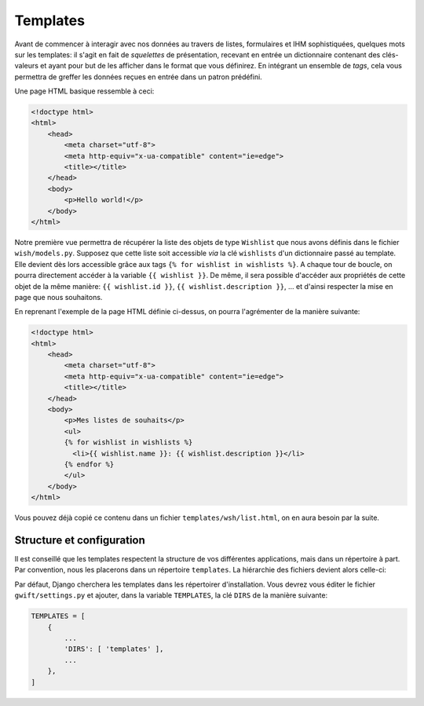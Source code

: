 *********
Templates
*********

Avant de commencer à interagir avec nos données au travers de listes, formulaires et IHM sophistiquées, quelques mots sur les templates: il s'agit en fait de *squelettes* de présentation, recevant en entrée un dictionnaire contenant des clés-valeurs et ayant pour but de les afficher dans le format que vous définirez. En intégrant un ensemble de *tags*, cela vous permettra de greffer les données reçues en entrée dans un patron prédéfini.

Une page HTML basique ressemble à ceci:

.. code-block:: html

    <!doctype html>
    <html>
        <head>
            <meta charset="utf-8">
            <meta http-equiv="x-ua-compatible" content="ie=edge">
            <title></title>
        </head>
        <body>
            <p>Hello world!</p>
        </body>
    </html>

Notre première vue permettra de récupérer la liste des objets de type ``Wishlist`` que nous avons définis dans le fichier ``wish/models.py``. Supposez que cette liste soit accessible *via* la clé ``wishlists`` d'un dictionnaire passé au template. Elle devient dès lors accessible grâce aux tags ``{% for wishlist in wishlists %}``. A chaque tour de boucle, on pourra directement accéder à la variable ``{{ wishlist }}``. De même, il sera possible d'accéder aux propriétés de cette objet de la même manière: ``{{ wishlist.id }}``, ``{{ wishlist.description }}``, ... et d'ainsi respecter la mise en page que nous souhaitons.

En reprenant l'exemple de la page HTML définie ci-dessus, on pourra l'agrémenter de la manière suivante:

.. code-block:: html

    <!doctype html>
    <html>
        <head>
            <meta charset="utf-8">
            <meta http-equiv="x-ua-compatible" content="ie=edge">
            <title></title>
        </head>
        <body>
            <p>Mes listes de souhaits</p>
            <ul>
            {% for wishlist in wishlists %}
              <li>{{ wishlist.name }}: {{ wishlist.description }}</li>
            {% endfor %}
            </ul>
        </body>
    </html>


Vous pouvez déjà copié ce contenu dans un fichier ``templates/wsh/list.html``, on en aura besoin par la suite.

Structure et configuration
==========================

Il est conseillé que les templates respectent la structure de vos différentes applications, mais dans un répertoire à part. Par convention, nous les placerons dans un répertoire ``templates``. La hiérarchie des fichiers devient alors celle-ci:

.. code--block:: bash

    $ tree templates/
    templates/
    └── wish
        └── list.html

Par défaut, Django cherchera les templates dans les répertoirer d'installation. Vous devrez vous éditer le fichier ``gwift/settings.py`` et ajouter, dans la variable ``TEMPLATES``, la clé ``DIRS`` de la manière suivante:

.. code-block:: python

    TEMPLATES = [
        {
            ...
            'DIRS': [ 'templates' ],
            ...
        },
    ]
